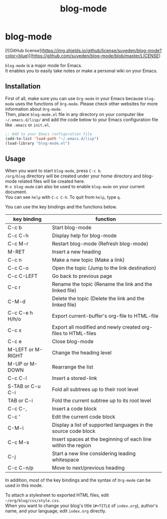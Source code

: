 #+TITLE: blog-mode
#+AUTHOR: suyeden
#+EMAIL: 
#+OPTIONS: toc:nil num:nil author:nil creator:nil LaTeX:t \n:t
#+STARTUP: showall

* blog-mode

  [![GitHub license](https://img.shields.io/github/license/suyeden/blog-mode?color=blue)](https://github.com/suyeden/blog-mode/blob/master/LICENSE)

  ~blog-mode~ is a major mode for Emacs.
  It enables you to easily take notes or make a personal wiki on your Emacs.

** Installation
   First of all, make sure you can use ~Org-mode~ in your Emacs because ~blog-mode~ uses the functions of ~Org-mode~. Please check other websites for more information about ~Org-mode~.
   Then, place ~blog-mode.el~ file in any directory on your computer like ~~/.emacs.d/lisp/~ and add the code below to your Emacs configuration file like ~.emacs~ or ~init.el~.

   #+begin_src emacs-lisp
     ;; Add to your Emacs configuration file
     (add-to-list 'load-path "~/.emacs.d/lisp")
     (load-library "blog-mode.el")
   #+end_src

** Usage
   When you want to start ~blog-mode~, press ~C-c b~.
   ~/org/blog~ directory will be created under your home directory and blog-mode related files will be created here.
   ~M-x blog-mode~ can also be used to enable ~blog-mode~ on your current document.
   You can see ~help~ with ~C-c C-h~. To quit from ~help~, type ~q~.

   You can use the key bindings and the functions below.

   | key binding       | function                                                       |
   |-------------------+----------------------------------------------------------------|
   | C-c b             | Start blog-mode                                                |
   | C-c C-h           | Display help for blog-mode                                     |
   | C-c M-r           | Restart blog-mode (Refresh blog-mode)                          |
   | M-RET             | Insert a new heading                                           |
   | C-c n             | Make a new topic (Make a link)                                 |
   | C-c C-o           | Open the topic (Jump to the link destination)                  |
   | C-c C-LEFT        | Go back to previous page                                       |
   | C-c r             | Rename the topic (Rename the link and the linked file)         |
   | C-M-d             | Delete the topic (Delete the link and the linked file)         |
   | C-c C-e h H/h/o   | Export current-buffer's org-file to HTML-file                  |
   | C-c x             | Export all modified and newly created org-files to HTML-files  |
   | C-c e             | Close blog-mode                                                |
   | M-LEFT or M-RIGHT | Change the heading level                                       |
   | M-UP or M-DOWN    | Rearrange the list                                             |
   | C-c C-l           | Insert a stored-link                                           |
   | S-TAB or C-u C-i  | Fold all subtrees up to their root level                       |
   | TAB or C-i        | Fold the current subtree up to its root level                  |
   | C-c C-,           | Insert a code block                                            |
   | C-c '             | Edit the current code block                                    |
   | C-M-i             | Display a list of supported languages in the source code block |
   | C-c M-s           | Insert spaces at the beginning of each line within the region  |
   | C-j               | Start a new line considering leading whitespace                |
   | C-c C-n/p         | Move to next/previous heading                                  |

   In addition, most of the key bindings and the syntax of ~Org-mode~ can be used in this mode.

   To attach a stylesheet to exported HTML files, edit ~~/org/blog/css/style.css~.
   When you want to change your blog's title (~#+TITLE~ of ~index.org~), author's name, and your language, edit ~index.org~ directly.
